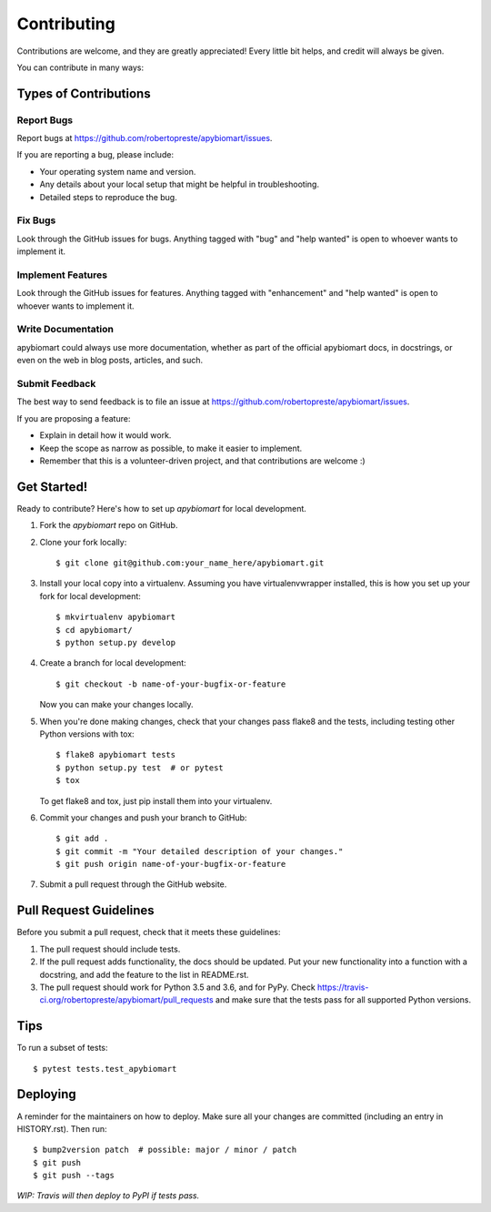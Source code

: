 ============
Contributing
============

Contributions are welcome, and they are greatly appreciated! Every little bit
helps, and credit will always be given.

You can contribute in many ways:

Types of Contributions
======================

Report Bugs
-----------

Report bugs at https://github.com/robertopreste/apybiomart/issues.

If you are reporting a bug, please include:

* Your operating system name and version.
* Any details about your local setup that might be helpful in troubleshooting.
* Detailed steps to reproduce the bug.

Fix Bugs
--------

Look through the GitHub issues for bugs. Anything tagged with "bug" and "help
wanted" is open to whoever wants to implement it.

Implement Features
------------------

Look through the GitHub issues for features. Anything tagged with "enhancement"
and "help wanted" is open to whoever wants to implement it.

Write Documentation
-------------------

apybiomart could always use more documentation, whether as part of the
official apybiomart docs, in docstrings, or even on the web in blog posts,
articles, and such.

Submit Feedback
---------------

The best way to send feedback is to file an issue at https://github.com/robertopreste/apybiomart/issues.

If you are proposing a feature:

* Explain in detail how it would work.
* Keep the scope as narrow as possible, to make it easier to implement.
* Remember that this is a volunteer-driven project, and that contributions
  are welcome :)

Get Started!
============

Ready to contribute? Here's how to set up `apybiomart` for local development.

1. Fork the `apybiomart` repo on GitHub.
2. Clone your fork locally::

    $ git clone git@github.com:your_name_here/apybiomart.git

3. Install your local copy into a virtualenv. Assuming you have virtualenvwrapper installed, this is how you set up your fork for local development::

    $ mkvirtualenv apybiomart
    $ cd apybiomart/
    $ python setup.py develop

4. Create a branch for local development::

    $ git checkout -b name-of-your-bugfix-or-feature

   Now you can make your changes locally.

5. When you're done making changes, check that your changes pass flake8 and the
   tests, including testing other Python versions with tox::

    $ flake8 apybiomart tests
    $ python setup.py test  # or pytest
    $ tox

   To get flake8 and tox, just pip install them into your virtualenv.

6. Commit your changes and push your branch to GitHub::

    $ git add .
    $ git commit -m "Your detailed description of your changes."
    $ git push origin name-of-your-bugfix-or-feature

7. Submit a pull request through the GitHub website.

Pull Request Guidelines
=======================

Before you submit a pull request, check that it meets these guidelines:

1. The pull request should include tests.
2. If the pull request adds functionality, the docs should be updated. Put
   your new functionality into a function with a docstring, and add the
   feature to the list in README.rst.
3. The pull request should work for Python 3.5 and 3.6, and for PyPy. Check
   https://travis-ci.org/robertopreste/apybiomart/pull_requests
   and make sure that the tests pass for all supported Python versions.

Tips
====

To run a subset of tests::

    $ pytest tests.test_apybiomart


Deploying
=========

A reminder for the maintainers on how to deploy.
Make sure all your changes are committed (including an entry in HISTORY.rst).
Then run::

$ bump2version patch  # possible: major / minor / patch
$ git push
$ git push --tags

*WIP: Travis will then deploy to PyPI if tests pass.*
